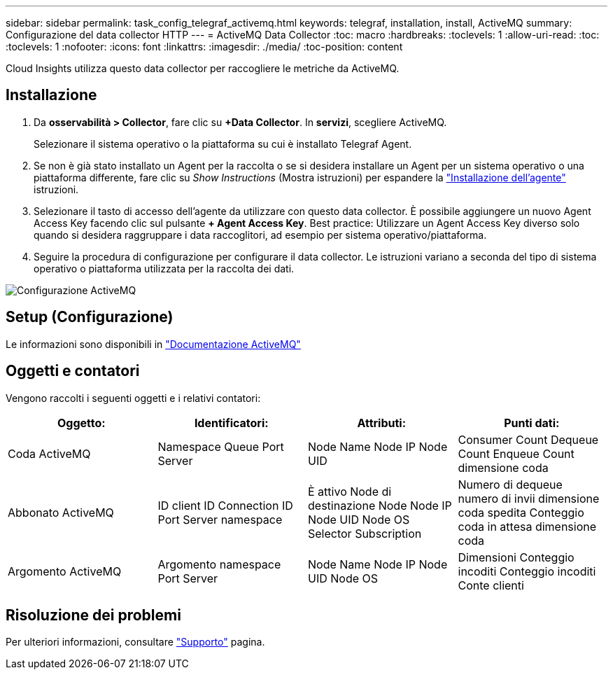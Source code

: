 ---
sidebar: sidebar 
permalink: task_config_telegraf_activemq.html 
keywords: telegraf, installation, install, ActiveMQ 
summary: Configurazione del data collector HTTP 
---
= ActiveMQ Data Collector
:toc: macro
:hardbreaks:
:toclevels: 1
:allow-uri-read: 
:toc: 
:toclevels: 1
:nofooter: 
:icons: font
:linkattrs: 
:imagesdir: ./media/
:toc-position: content


[role="lead"]
Cloud Insights utilizza questo data collector per raccogliere le metriche da ActiveMQ.



== Installazione

. Da *osservabilità > Collector*, fare clic su *+Data Collector*. In *servizi*, scegliere ActiveMQ.
+
Selezionare il sistema operativo o la piattaforma su cui è installato Telegraf Agent.

. Se non è già stato installato un Agent per la raccolta o se si desidera installare un Agent per un sistema operativo o una piattaforma differente, fare clic su _Show Instructions_ (Mostra istruzioni) per espandere la link:task_config_telegraf_agent.html["Installazione dell'agente"] istruzioni.
. Selezionare il tasto di accesso dell'agente da utilizzare con questo data collector. È possibile aggiungere un nuovo Agent Access Key facendo clic sul pulsante *+ Agent Access Key*. Best practice: Utilizzare un Agent Access Key diverso solo quando si desidera raggruppare i data raccoglitori, ad esempio per sistema operativo/piattaforma.
. Seguire la procedura di configurazione per configurare il data collector. Le istruzioni variano a seconda del tipo di sistema operativo o piattaforma utilizzata per la raccolta dei dati.


image:ActiveMQDCConfigWindows.png["Configurazione ActiveMQ"]



== Setup (Configurazione)

Le informazioni sono disponibili in http://activemq.apache.org/getting-started.html["Documentazione ActiveMQ"]



== Oggetti e contatori

Vengono raccolti i seguenti oggetti e i relativi contatori:

[cols="<.<,<.<,<.<,<.<"]
|===
| Oggetto: | Identificatori: | Attributi: | Punti dati: 


| Coda ActiveMQ | Namespace Queue Port Server | Node Name Node IP Node UID | Consumer Count Dequeue Count Enqueue Count dimensione coda 


| Abbonato ActiveMQ | ID client ID Connection ID Port Server namespace | È attivo Node di destinazione Node Node IP Node UID Node OS Selector Subscription | Numero di dequeue numero di invii dimensione coda spedita Conteggio coda in attesa dimensione coda 


| Argomento ActiveMQ | Argomento namespace Port Server | Node Name Node IP Node UID Node OS | Dimensioni Conteggio incoditi Conteggio incoditi Conte clienti 
|===


== Risoluzione dei problemi

Per ulteriori informazioni, consultare link:concept_requesting_support.html["Supporto"] pagina.
